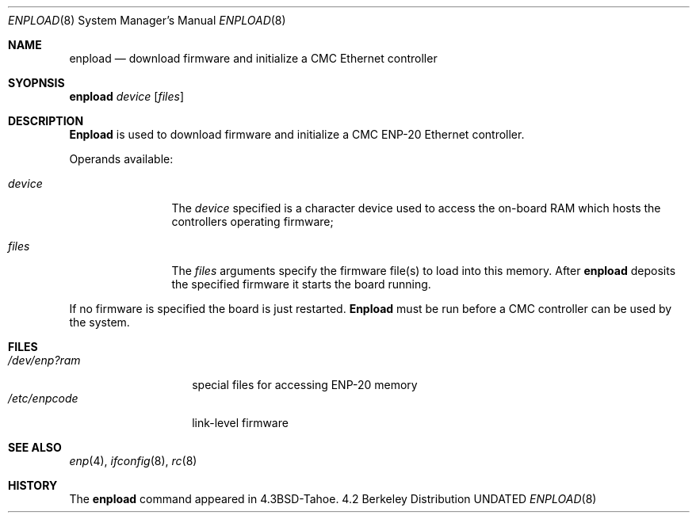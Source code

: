 .\" Copyright (c) 1987, 1991 The Regents of the University of California.
.\" All rights reserved.
.\"
.\" This code is derived from software contributed to Berkeley by
.\" Computer Consoles Inc.
.\" %sccs.include.redist.man%
.\"
.\"     @(#)enpload.8	5.4 (Berkeley) %G%
.\"
.Dd 
.Dt ENPLOAD 8
.Os BSD 4.2
.Sh NAME
.Nm enpload
.Nd download firmware and initialize a
.Tn CMC
Ethernet controller
.Sh SYOPNSIS
.Nm enpload
.Ar device
.Op Ar files
.Sh DESCRIPTION
.Nm Enpload
is used to download firmware and initialize a
.Tn CMC ENP-20
Ethernet controller.
.Pp
Operands available:
.Bl -tag -width Fl
.It Ar device
The
.Ar device
specified is a character device used to access the on-board
.Tn RAM
which hosts the controllers operating firmware;
.It Ar files
The
.Ar files
arguments specify the firmware file(s) to load into this memory.
After
.Nm enpload
deposits the specified firmware it starts the board running.
.El
.Pp
If no firmware is specified the board is just restarted.
.Nm Enpload
must be run before a
.Tn CMC
controller can be used by the
system.
.Sh FILES
.Bl -tag -width /dev/enp?ram -compact
.It Pa /dev/enp?ram
special files for accessing
.Tn ENP-20
memory
.It Pa /etc/enpcode
link-level firmware
.El
.Sh SEE ALSO
.Xr enp 4 ,
.Xr ifconfig 8 ,
.Xr rc 8
.Sh HISTORY
The
.Nm
command appeared in
.Bx 4.3 tahoe .
